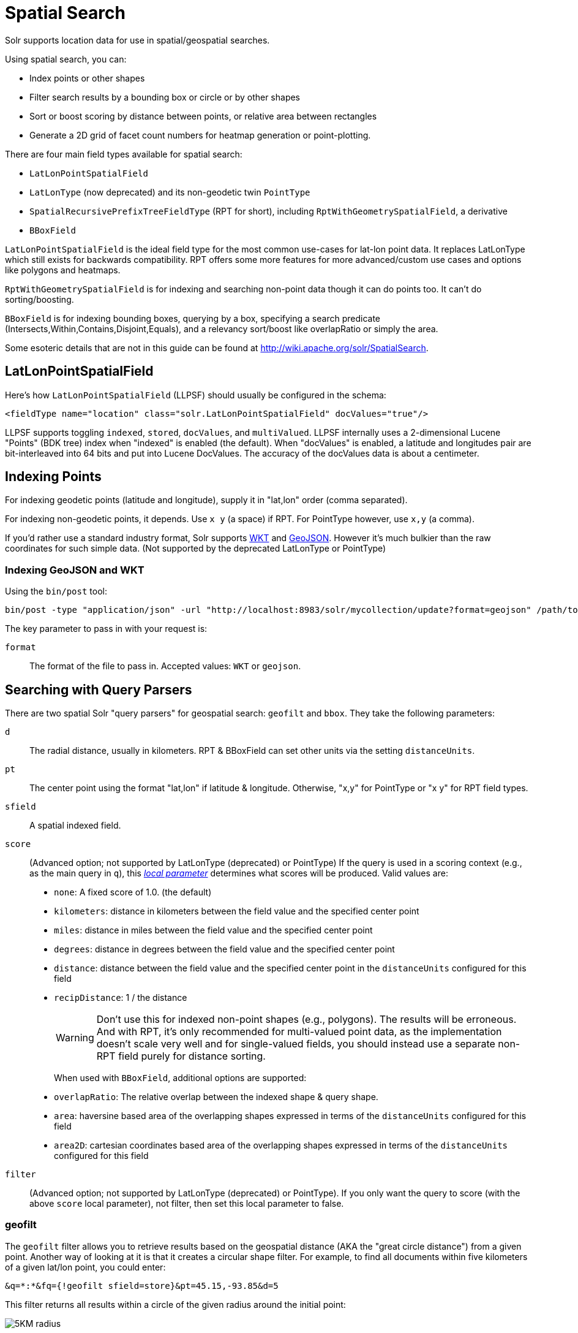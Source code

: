 = Spatial Search
// Licensed to the Apache Software Foundation (ASF) under one
// or more contributor license agreements.  See the NOTICE file
// distributed with this work for additional information
// regarding copyright ownership.  The ASF licenses this file
// to you under the Apache License, Version 2.0 (the
// "License"); you may not use this file except in compliance
// with the License.  You may obtain a copy of the License at
//
//   http://www.apache.org/licenses/LICENSE-2.0
//
// Unless required by applicable law or agreed to in writing,
// software distributed under the License is distributed on an
// "AS IS" BASIS, WITHOUT WARRANTIES OR CONDITIONS OF ANY
// KIND, either express or implied.  See the License for the
// specific language governing permissions and limitations
// under the License.

Solr supports location data for use in spatial/geospatial searches.

Using spatial search, you can:

* Index points or other shapes
* Filter search results by a bounding box or circle or by other shapes
* Sort or boost scoring by distance between points, or relative area between rectangles
* Generate a 2D grid of facet count numbers for heatmap generation or point-plotting.

There are four main field types available for spatial search:

* `LatLonPointSpatialField`
* `LatLonType` (now deprecated) and its non-geodetic twin `PointType`
* `SpatialRecursivePrefixTreeFieldType` (RPT for short), including `RptWithGeometrySpatialField`, a derivative
* `BBoxField`

`LatLonPointSpatialField` is the ideal field type for the most common use-cases for lat-lon point data. It replaces LatLonType which still exists for backwards compatibility. RPT offers some more features for more advanced/custom use cases and options like polygons and heatmaps.

`RptWithGeometrySpatialField` is for indexing and searching non-point data though it can do points too. It can't do sorting/boosting.

`BBoxField` is for indexing bounding boxes, querying by a box, specifying a search predicate (Intersects,Within,Contains,Disjoint,Equals), and a relevancy sort/boost like overlapRatio or simply the area.

Some esoteric details that are not in this guide can be found at http://wiki.apache.org/solr/SpatialSearch.

== LatLonPointSpatialField

Here's how `LatLonPointSpatialField` (LLPSF) should usually be configured in the schema:

[source,xml]
<fieldType name="location" class="solr.LatLonPointSpatialField" docValues="true"/>

LLPSF supports toggling `indexed`, `stored`, `docValues`, and `multiValued`. LLPSF internally uses a 2-dimensional Lucene "Points" (BDK tree) index when "indexed" is enabled (the default). When "docValues" is enabled, a latitude and longitudes pair are bit-interleaved into 64 bits and put into Lucene DocValues. The accuracy of the docValues data is about a centimeter.

== Indexing Points

For indexing geodetic points (latitude and longitude), supply it in "lat,lon" order (comma separated).

For indexing non-geodetic points, it depends. Use `x y` (a space) if RPT. For PointType however, use `x,y` (a comma).

If you'd rather use a standard industry format, Solr supports https://en.wikipedia.org/wiki/Well-known_text[WKT] and http://geojson.org/[GeoJSON]. However it's much bulkier than the raw coordinates for such simple data. (Not supported by the deprecated LatLonType or PointType)

=== Indexing GeoJSON and WKT

Using the `bin/post` tool:

[source,text]
bin/post -type "application/json" -url "http://localhost:8983/solr/mycollection/update?format=geojson" /path/to/geojson.file

The key parameter to pass in with your request is:

`format`::
The format of the file to pass in.  Accepted values: `WKT` or `geojson`.

== Searching with Query Parsers

There are two spatial Solr "query parsers" for geospatial search: `geofilt` and `bbox`. They take the following parameters:

`d`::
The radial distance, usually in kilometers. RPT & BBoxField can set other units via the setting `distanceUnits`.

`pt`::
The center point using the format "lat,lon" if latitude & longitude. Otherwise, "x,y" for PointType or "x y" for RPT field types.

`sfield`::
A spatial indexed field.

`score`::
(Advanced option; not supported by LatLonType (deprecated) or PointType) If the query is used in a scoring context (e.g., as the main query in `q`), this _<<local-parameters-in-queries.adoc#local-parameters-in-queries,local parameter>>_ determines what scores will be produced. Valid values are:

* `none`: A fixed score of 1.0. (the default)
* `kilometers`: distance in kilometers between the field value and the specified center point
* `miles`: distance in miles between the field value and the specified center point
* `degrees`: distance in degrees between the field value and the specified center point
* `distance`: distance between the field value and the specified center point in the `distanceUnits` configured for this field
* `recipDistance`: 1 / the distance
+
[WARNING]
====
Don't use this for indexed non-point shapes (e.g., polygons). The results will be erroneous. And with RPT, it's only recommended for multi-valued point data, as the implementation doesn't scale very well and for single-valued fields, you should instead use a separate non-RPT field purely for distance sorting.
====
+
When used with `BBoxField`, additional options are supported:
+
* `overlapRatio`: The relative overlap between the indexed shape & query shape.
* `area`: haversine based area of the overlapping shapes expressed in terms of the `distanceUnits` configured for this field
* `area2D`: cartesian coordinates based area of the overlapping shapes expressed in terms of the `distanceUnits` configured for this field

`filter`::
(Advanced option; not supported by LatLonType (deprecated) or PointType). If you only want the query to score (with the above `score` local parameter), not filter, then set this local parameter to false.


=== geofilt

The `geofilt` filter allows you to retrieve results based on the geospatial distance (AKA the "great circle distance") from a given point. Another way of looking at it is that it creates a circular shape filter. For example, to find all documents within five kilometers of a given lat/lon point, you could enter:

[source,text]
&q=*:*&fq={!geofilt sfield=store}&pt=45.15,-93.85&d=5

This filter returns all results within a circle of the given radius around the initial point:

image::images/spatial-search/circle.png[5KM radius]


=== bbox

The `bbox` filter is very similar to `geofilt` except it uses the _bounding box_ of the calculated circle. See the blue box in the diagram below. It takes the same parameters as geofilt.

Here's a sample query:

[source,text]
&q=*:*&fq={!bbox sfield=store}&pt=45.15,-93.85&d=5

The rectangular shape is faster to compute and so it's sometimes used as an alternative to `geofilt` when it's acceptable to return points outside of the radius. However, if the ideal goal is a circle but you want it to run faster, then instead consider using the RPT field and try a large `distErrPct` value like `0.1` (10% radius). This will return results outside the radius but it will do so somewhat uniformly around the shape.

image::images/spatial-search/bbox.png[Bounding box]

[IMPORTANT]
====
When a bounding box includes a pole, the bounding box ends up being a "bounding bowl" (a _spherical cap_) that includes all values north of the lowest latitude of the circle if it touches the north pole (or south of the highest latitude if it touches the south pole).
====

=== Filtering by an Arbitrary Rectangle

Sometimes the spatial search requirement calls for finding everything in a rectangular area, such as the area covered by a map the user is looking at. For this case, geofilt and bbox won't cut it. This is somewhat of a trick, but you can use Solr's range query syntax for this by supplying the lower-left corner as the start of the range and the upper-right corner as the end of the range.

Here's an example:

[source,text]
&q=*:*&fq=store:[45,-94 TO 46,-93]

LatLonType (deprecated) does *not* support rectangles that cross the dateline. For RPT and BBoxField, if you are non-geospatial coordinates (`geo="false"`) then you must quote the points due to the space, e.g., `"x y"`.


=== Optimizing: Cache or Not

It's most common to put a spatial query into an "fq" parameter – a filter query. By default, Solr will cache the query in the filter cache.

If you know the filter query (be it spatial or not) is fairly unique and not likely to get a cache hit then specify `cache="false"` as a local-param as seen in the following example. The only spatial types which stand to benefit from this technique are LatLonPointSpatialField and LatLonType (deprecated). Enable docValues on the field (if it isn't already). LatLonType (deprecated) additionally requires a `cost="100"` (or more) local-param.

[source,text]
&q=...mykeywords...&fq=...someotherfilters...&fq={!geofilt cache=false}&sfield=store&pt=45.15,-93.85&d=5

LLPSF does not support Solr's "PostFilter".

== Distance Sorting or Boosting (Function Queries)

There are four distance function queries:

* `geodist`, see below, usually the most appropriate;
*  <<function-queries.adoc#dist-function,`dist`>>, to calculate the p-norm distance between multi-dimensional vectors;
* <<function-queries.adoc#hsin-function,`hsin`>>, to calculate the distance between two points on a sphere;
* <<function-queries.adoc#sqedist-function,`sqedist`>>, to calculate the squared Euclidean distance between two points.

For more information about these function queries, see the section on <<function-queries.adoc#function-queries,Function Queries>>.

=== geodist

`geodist` is a distance function that takes three optional parameters: `(sfield,latitude,longitude)`. You can use the `geodist` function to sort results by distance or score return results.

For example, to sort your results by ascending distance, use a request like:

[source,text]
&q=*:*&fq={!geofilt}&sfield=store&pt=45.15,-93.85&d=50&sort=geodist() asc

To return the distance as the document score, use a request like:

[source,text]
&q={!func}geodist()&sfield=store&pt=45.15,-93.85&sort=score+asc&fl=*,score

== More Spatial Search Examples

Here are a few more useful examples of what you can do with spatial search in Solr.

=== Use as a Sub-Query to Expand Search Results

Here we will query for results in Jacksonville, Florida, or within 50 kilometers of 45.15,-93.85 (near Buffalo, Minnesota):

[source,text]
&q=*:*&fq=(state:"FL" AND city:"Jacksonville") OR {!geofilt}&sfield=store&pt=45.15,-93.85&d=50&sort=geodist()+asc

=== Facet by Distance

To facet by distance, you can use the `frange` query parser:

[source,text]
&q=*:*&sfield=store&pt=45.15,-93.85&facet.query={!frange l=0 u=5}geodist()&facet.query={!frange l=5.001 u=3000}geodist()

There are other ways to do it too, like using a `{!geofilt}` in each facet.query.

=== Boost Nearest Results

Using the <<the-dismax-query-parser.adoc#the-dismax-query-parser,DisMax>> or <<the-extended-dismax-query-parser.adoc#the-extended-dismax-query-parser,Extended DisMax>>, you can combine spatial search with the boost function to boost the nearest results:

[source,text]
&q.alt=*:*&fq={!geofilt}&sfield=store&pt=45.15,-93.85&d=50&bf=recip(geodist(),2,200,20)&sort=score desc

== RPT

RPT refers to either `SpatialRecursivePrefixTreeFieldType` (aka simply RPT) and an extended version:
  `RptWithGeometrySpatialField` (aka RPT with Geometry).
RPT offers several functional improvements over LatLonPointSpatialField:

* Non-geodetic – geo=false general x & y (_not_ latitude and longitude) -- if desired
* Query by polygons and other complex shapes, in addition to circles & rectangles
* Ability to index non-point shapes (e.g., polygons) as well as points – see RptWithGeometrySpatialField
* Heatmap grid faceting

RPT _shares_ various features in common with `LatLonPointSpatialField`. Some are listed here:

* Latitude/Longitude indexed point data; possibly multi-valued
* Fast filtering with `geofilt`, `bbox` filters, and range query syntax (dateline crossing is supported)
* Well-Known-Text (WKT) shape syntax (required for specifying polygons & other complex shapes), and GeoJSON too.
  In addition to indexing and searching, this works with the `wt=geojson` (GeoJSON Solr response-writer) and `[geo f=myfield]` (geo Solr document-transformer).
* Sort/boost via `geodist` -- _although not recommended_

[IMPORTANT]
====
Although RPT supports distance sorting/boosting, it is so inefficient at doing this that it might be
 removed in the future.  Fortunately, you can use LatLonPointSpatialField _as well_ as RPT.  Use LLPSF for the distance
 sorting/boosting; it only needs to have docValues for this; the index attribute can be disabled as it won't be used.
====

=== Schema Configuration for RPT

To use RPT, the field type must be registered and configured in `schema.xml`. There are many options for this field type.

`name`::
The name of the field type.

`class`::
This should be `solr.SpatialRecursivePrefixTreeFieldType`. But be aware that the Lucene spatial module includes some other so-called "spatial strategies" other than RPT, notably TermQueryPT*, BBox, PointVector*, and SerializedDV. Solr requires a field type to parallel these in order to use them. The asterisked ones have them.

`spatialContextFactory`::
This is a Java class name to an internal extension point governing support for shape definitions & parsing.
There are two built-in aliases for known implementations: `Geo3D` and `JTS`.
The default blank value does not support polygons.

`geo`::
If `true`, the default, latitude and longitude coordinates will be used and the mathematical model will generally be a sphere. If `false`, the coordinates will be generic X & Y on a 2D plane using Euclidean/Cartesian geometry.

`format`:: Defines the shape syntax/format to be used. Defaults to `WKT` but `GeoJSON` is another popular format. Spatial4j governs this feature and supports https://locationtech.github.io/spatial4j/apidocs/org/locationtech/spatial4j/io/package-frame.html[other formats]. If a given shape is parseable as "lat,lon" or "x y" then that is always supported.

`distanceUnits`::
This is used to specify the units for distance measurements used throughout the use of this field. This can be `degrees`, `kilometers` or `miles`. It is applied to nearly all distance measurements involving the field: `maxDistErr`, `distErr`, `d`, `geodist` and the `score` when score is `distance`, `area`, or `area2d`. However, it doesn't affect distances embedded in WKT strings, (e.g., `BUFFER(POINT(200 10),0.2)`), which are still in degrees.
+
`distanceUnits` defaults to either `kilometers` if `geo` is `true`, or `degrees` if `geo` is `false`.
+
`distanceUnits` replaces the `units` attribute; which is now deprecated and mutually exclusive with this attribute.

`distErrPct`::
Defines the default precision of non-point shapes (both index & query), as a fraction between `0.0` (fully precise) to `0.5`. The closer this number is to zero, the more accurate the shape will be. However, more precise indexed shapes use more disk space and take longer to index.
+
Bigger `distErrPct` values will make queries faster but less accurate. At query time this can be overridden in the query syntax, such as to `0.0` so as to not approximate the search shape. The default for the RPT field is `0.025`.
+
NOTE: For RPTWithGeometrySpatialField (see below), there's always complete accuracy with the serialized geometry and so this doesn't control accuracy so much as it controls the trade-off of how big the index should be. distErrPct defaults to 0.15 for that field.

`maxDistErr`:: Defines the highest level of detail required for indexed data. If left blank, the default is one meter – just a bit less than 0.000009 degrees. This setting is used internally to compute an appropriate maxLevels (see below).

`worldBounds`::
Defines the valid numerical ranges for x and y, in the format of `ENVELOPE(minX, maxX, maxY, minY)`. If `geo="true"`, the standard lat-lon world boundaries are assumed. If `geo=false`, you should define your boundaries.

`distCalculator`::
Defines the distance calculation algorithm. If `geo=true`, `haversine` is the default. If `geo=false`, `cartesian` will be the default. Other possible values are `lawOfCosines`, `vincentySphere` and `cartesian^2`.

`prefixTree`:: Defines the spatial grid implementation. Since a PrefixTree (such as RecursivePrefixTree) maps the world as a grid, each grid cell is decomposed to another set of grid cells at the next level.
+
If `geo=true` then the default prefix tree is `geohash`, otherwise it's `quad`. Geohash has 32 children at each level, quad has 4. Geohash can only be used for `geo=true` as it's strictly geospatial.
+
A third choice is `packedQuad`, which is generally more efficient than `quad`, provided there are many levels -- perhaps 20 or more.

`maxLevels`:: Sets the maximum grid depth for indexed data. Instead, it's usually more intuitive to compute an appropriate maxLevels by specifying `maxDistErr`.

*_And there are others:_* `normWrapLongitude`, `datelineRule`, `validationRule`, `autoIndex`, `allowMultiOverlap`, `precisionModel`. For further info, see notes below about `spatialContextFactory` implementations referenced above, especially the link to the JTS based one.

=== Standard Shapes

The RPT field types support a set of standard shapes:
points, circles (aka buffered points), envelopes (aka rectangles or bounding boxes), line strings,
polygons, and "multi" variants of these.  The envelopes and line strings are Euclidean/cartesian (flat 2D) shapes.
Underlying Solr is the Spatial4j library which implements them.  To support other shapes, you can configure the
`spatialContextFactory` attribute on the field type to reference other options.  Two are available: JTS and Geo3D.

=== JTS and Polygons (flat)

The https://github.com/locationtech/jts[JTS Topology Suite] is a popular computational geometry library with a Euclidean/cartesian (flat 2D) model.
It supports a variety of shapes including polygons, buffering shapes, and some invalid polygon repair fall-backs.
With the help of Spatial4j, included with Solr, the polygons support dateline (anti-meridian) crossing.
You must download it (a JAR file) and put that in a special location internal to Solr:  `SOLR_INSTALL/server/solr-webapp/webapp/WEB-INF/lib/`.
You can readily download it here: http://central.maven.org/maven2/org/locationtech/jts/jts-core/1.15.0/.
_It will not work if placed in other more typical Solr lib directories, unfortunately._

Set the `spatialContextFactory` attribute on the field type to `JTS`.

When activated, there are additional configuration attributes available; see
  https://locationtech.github.io/spatial4j/apidocs/org/locationtech/spatial4j/context/jts/JtsSpatialContextFactory.html[org.locationtech.spatial4j.context.jts.JtsSpatialContextFactory]
  for the Javadocs, and remember to look at the superclass's options as well.
One option in particular you should most likely enable is `autoIndex` (i.e., use JTS's PreparedGeometry) as it's been shown to be a major performance boost for non-trivial polygons.

[source,xml]
----
<fieldType name="location_rpt"   class="solr.SpatialRecursivePrefixTreeFieldType"
               spatialContextFactory="JTS"
               autoIndex="true"
               validationRule="repairBuffer0"
               distErrPct="0.025"
               maxDistErr="0.001"
               distanceUnits="kilometers" />
----

Once the field type has been defined, define a field that uses it.

Here's an example polygon query for a field "geo" that can be either solr.SpatialRecursivePrefixTreeFieldType or RptWithGeometrySpatialField:

[source,plain]
&q=*:*&fq={!field f=geo}Intersects(POLYGON((-10 30, -40 40, -10 -20, 40 20, 0 0, -10 30)))

Inside the parenthesis following the search predicate is the shape definition. The format of that shape is governed by the `format` attribute on the field type, defaulting to WKT. If you prefer GeoJSON, you can specify that instead.

Beyond this Reference Guide and Spatila4j's docs, there are some details that remain at the Solr Wiki at http://wiki.apache.org/solr/SolrAdaptersForLuceneSpatial4.

=== Geo3D and Polygons (on the ellipsoid)

Geo3D is the colloquial name of the Lucene spatial-3d module, included with Solr.
It's a computational geometry library implementing a variety of shapes (including polygons) on a sphere or WGS84 ellipsoid.
Geo3D is particularly suited for spatial applications where the geometries cover large distances across the globe or are near the poles.
Geo3D is named as-such due to its internal implementation that uses geocentric coordinates (X,Y,Z),
  *not* for 3-dimensional geometry, which it does not support.
Despite these internal details, you still supply latitude and longitude as you would normally in Solr.

Set the `spatialContextFactory` attribute on the field type to `Geo3D`.

[source,xml]
----
<fieldType name="geom"
  class="solr.SpatialRecursivePrefixTreeFieldType"
  spatialContextFactory="Geo3D"
  prefixTree="s2"
  planetModel="WGS84"/><!-- or "sphere" -->
----

Once the field type has been defined, define a field that uses it.

The `prefixTree="s2"` setting is optional and only possible with Geo3D.
It was developed with Geo3D in mind to be more efficient than the other grids.

IMPORTANT: When using Geo3D, the order of polygon points matters!
You must follow the so-called "right hand rule": the exterior ring must be counter-clockwise order and the interior holes must be clockwise.
If the order is wrong then the interpretation is inverted, thus the polygon will be interpreted as encompassing most of the globe.

=== RptWithGeometrySpatialField

The `RptWithGeometrySpatialField` field type is a derivative of `SpatialRecursivePrefixTreeFieldType` that also stores the original geometry internally in Lucene DocValues, which it uses to achieve accurate search. It can also be used for indexed point fields. The Intersects predicate (the default) is particularly fast, since many search results can be returned as an accurate hit without requiring a geometry check. This field type is configured just like RPT except that the default `distErrPct` is 0.15 (higher than 0.025) because the grid squares are purely for performance and not to fundamentally represent the shape.

An optional in-memory cache can be defined in `solrconfig.xml`, which should be done when the data tends to have shapes with many vertices. Assuming you name your field "geom", you can configure an optional cache in `solrconfig.xml` by adding the following – notice the suffix of the cache name:

[source,xml]
----
<cache name="perSegSpatialFieldCache_geom"
           class="solr.LRUCache"
           size="256"
           initialSize="0"
           autowarmCount="100%"
           regenerator="solr.NoOpRegenerator"/>
----

When using this field type, you will likely _not_ want to mark the field as stored because it's redundant with the DocValues data and surely larger because of the formatting (be it WKT or GeoJSON). To retrieve the spatial data in search results from DocValues, use the `[geo]` transformer -- <<transforming-result-documents.adoc#transforming-result-documents,Transforming Result Documents>>.

=== Heatmap Faceting

The RPT field supports generating a 2D grid of facet counts for documents having spatial data in each grid cell. For high-detail grids, this can be used to plot points, and for lesser detail it can be used for heatmap generation. The grid cells are determined at index-time based on RPT's configuration. At facet counting time, the indexed cells in the region of interest are traversed and a grid of counters corresponding to each cell are incremented. Solr can return the data in a straight-forward 2D array of integers or in a PNG which compresses better for larger data sets but must be decoded.

The heatmap feature is accessible both from Solr's standard faceting feature, plus the newer more flexible <<json-facet-api.adoc#heatmap-facet,JSON Facet API>>.
We'll proceed now with standard faceting.
As a part of faceting, it supports the `key` local parameter as well as excluding tagged filter queries, just like other types of faceting do.
This allows multiple heatmaps to be returned on the same field with different filters.

`facet`::
Set to `true` to enable standard faceting.

`facet.heatmap`::
The field name of type RPT.

`facet.heatmap.geom`::
The region to compute the heatmap on, specified using the rectangle-range syntax or WKT. It defaults to the world. ex: `["-180 -90" TO "180 90"]`.

`facet.heatmap.gridLevel`::
A specific grid level, which determines how big each grid cell is. Defaults to being computed via `distErrPct` (or `distErr`).

`facet.heatmap.distErrPct`::
A fraction of the size of geom used to compute gridLevel. Defaults to 0.15. It's computed the same as a similarly named parameter for RPT.

`facet.heatmap.distErr`::
A cell error distance used to pick the grid level indirectly. It's computed the same as a similarly named parameter for RPT.

`facet.heatmap.format`::
The format, either `ints2D` (default) or `png`.

[TIP]
====
You'll experiment with different `distErrPct` values (probably 0.10 - 0.20) with various input geometries till the default size is what you're looking for. The specific details of how it's computed aren't important. For high-detail grids used in point-plotting (loosely one cell per pixel), set `distErr` to be the number of decimal-degrees of several pixels or so of the map being displayed. Also, you probably don't want to use a geohash-based grid because the cell orientation between grid levels flip-flops between being square and rectangle. Quad is consistent and has more levels, albeit at the expense of a larger index.
====

Here's some sample output in JSON (with "..." inserted for brevity):

[source,plain]
----
{gridLevel=6,columns=64,rows=64,minX=-180.0,maxX=180.0,minY=-90.0,maxY=90.0,
counts_ints2D=[[0, 0, 2, 1, ....],[1, 1, 3, 2, ...],...]}
----

The output shows the gridLevel which is interesting since it's often computed from other parameters. If an interface being developed allows an explicit resolution increase/decrease feature then subsequent requests can specify the gridLevel explicitly.

The `minX`, `maxX`, `minY`, `maxY` reports the region where the counts are. This is the minimally enclosing bounding rectangle of the input `geom` at the target grid level. This may wrap the dateline. The `columns` and `rows` values are how many columns and rows that the output rectangle is to be divided by evenly. Note: Don't divide an on-screen projected map rectangle evenly to plot these rectangles/points since the cell data is in the coordinate space of decimal degrees if geo=true or whatever units were given if geo=false. This could be arranged to be the same as an on-screen map but won't necessarily be.

The `counts_ints2D` key has a 2D array of integers. The initial outer level is in row order (top-down), then the inner arrays are the columns (left-right). If any array would be all zeros, a null is returned instead for efficiency reasons. The entire value is null if there is no matching spatial data.

If `format=png` then the output key is `counts_png`. It's a base-64 encoded string of a 4-byte PNG. The PNG logically holds exactly the same data that the ints2D format does. Note that the alpha channel byte is flipped to make it easier to view the PNG for diagnostic purposes, since otherwise counts would have to exceed 2^24 before it becomes non-opague. Thus counts greater than this value will become opaque.

== BBoxField

The `BBoxField` field type indexes a single rectangle (bounding box) per document field and supports searching via a bounding box. It supports most spatial search predicates, it has enhanced relevancy modes based on the overlap or area between the search rectangle and the indexed rectangle. It's particularly useful for its relevancy modes. To configure it in the schema, use a configuration like this:

[source,xml]
----
<field name="bbox" type="bbox" />

<fieldType name="bbox" class="solr.BBoxField"
           geo="true" distanceUnits="kilometers" numberType="pdouble" />
<fieldType name="pdouble" class="solr.DoublePointField" docValues="true"/>
----

BBoxField is actually based off of 4 instances of another field type referred to by numberType. It also uses a boolean to flag a dateline cross. Assuming you want to use the relevancy feature, docValues is required. Some of the attributes are in common with the RPT field like geo, units, worldBounds, and spatialContextFactory because they share some of the same spatial infrastructure.

To index a box, add a field value to a bbox field that's a string in the WKT/CQL ENVELOPE syntax. Example: `ENVELOPE(-10, 20, 15, 10)` which is minX, maxX, maxY, minY order. The parameter ordering is unintuitive but that's what the spec calls for. Alternatively, you could provide a rectangular polygon in WKT (or GeoJSON if you set set `format="GeoJSON"`).

To search, you can use the `{!bbox}` query parser, or the range syntax e.g., `[10,-10 TO 15,20]`, or the ENVELOPE syntax wrapped in parenthesis with a leading search predicate. The latter is the only way to choose a predicate other than Intersects. For example:

[source,plain]
&q={!field f=bbox}Contains(ENVELOPE(-10, 20, 15, 10))


Now to sort the results by one of the relevancy modes, use it like this:

[source,plain]
&q={!field f=bbox score=overlapRatio}Intersects(ENVELOPE(-10, 20, 15, 10))


The `score` local parameter can be one of `overlapRatio`, `area`, and `area2D`. `area` scores by the document area using surface-of-a-sphere (assuming `geo=true`) math, while `area2D` uses simple width * height. `overlapRatio` computes a [0-1] ranged score based on how much overlap exists relative to the document's area and the query area. The javadocs of {lucene-javadocs}/spatial-extras/org/apache/lucene/spatial/bbox/BBoxOverlapRatioValueSource.html[BBoxOverlapRatioValueSource] have more info on the formula. There is an additional parameter `queryTargetProportion` that allows you to weight the query side of the formula to the index (target) side of the formula. You can also use `&debug=results` to see useful score computation info.
